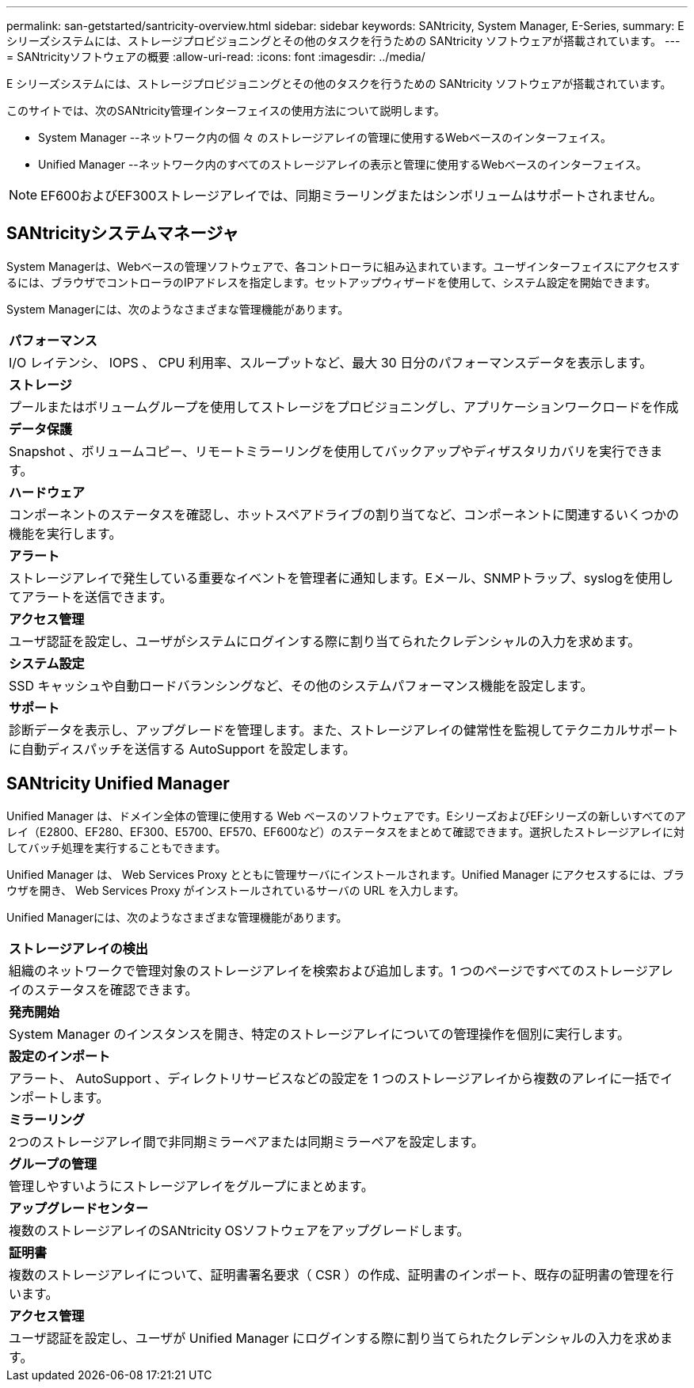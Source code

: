---
permalink: san-getstarted/santricity-overview.html 
sidebar: sidebar 
keywords: SANtricity, System Manager, E-Series, 
summary: E シリーズシステムには、ストレージプロビジョニングとその他のタスクを行うための SANtricity ソフトウェアが搭載されています。 
---
= SANtricityソフトウェアの概要
:allow-uri-read: 
:icons: font
:imagesdir: ../media/


[role="lead"]
E シリーズシステムには、ストレージプロビジョニングとその他のタスクを行うための SANtricity ソフトウェアが搭載されています。

このサイトでは、次のSANtricity管理インターフェイスの使用方法について説明します。

* System Manager --ネットワーク内の個 々 のストレージアレイの管理に使用するWebベースのインターフェイス。
* Unified Manager --ネットワーク内のすべてのストレージアレイの表示と管理に使用するWebベースのインターフェイス。



NOTE: EF600およびEF300ストレージアレイでは、同期ミラーリングまたはシンボリュームはサポートされません。



== SANtricityシステムマネージャ

System Managerは、Webベースの管理ソフトウェアで、各コントローラに組み込まれています。ユーザインターフェイスにアクセスするには、ブラウザでコントローラのIPアドレスを指定します。セットアップウィザードを使用して、システム設定を開始できます。

System Managerには、次のようなさまざまな管理機能があります。

|===


 a| 
image:../media/sam1130_icon_performance.gif[""]*パフォーマンス*
 a| 
I/O レイテンシ、 IOPS 、 CPU 利用率、スループットなど、最大 30 日分のパフォーマンスデータを表示します。



 a| 
image:../media/sam1130_icon_volumes.gif[""]*ストレージ*
 a| 
プールまたはボリュームグループを使用してストレージをプロビジョニングし、アプリケーションワークロードを作成



 a| 
image:../media/sam1130_icon_async_mirroring.gif[""]*データ保護*
 a| 
Snapshot 、ボリュームコピー、リモートミラーリングを使用してバックアップやディザスタリカバリを実行できます。



 a| 
image:../media/sam1130_icon_controllers.gif[""]*ハードウェア*
 a| 
コンポーネントのステータスを確認し、ホットスペアドライブの割り当てなど、コンポーネントに関連するいくつかの機能を実行します。



 a| 
image:../media/sam1130_icon_alerts.gif[""]*アラート*
 a| 
ストレージアレイで発生している重要なイベントを管理者に通知します。Eメール、SNMPトラップ、syslogを使用してアラートを送信できます。



 a| 
image:../media/sam1140_icon_active_directory.gif[""]*アクセス管理*
 a| 
ユーザ認証を設定し、ユーザがシステムにログインする際に割り当てられたクレデンシャルの入力を求めます。



 a| 
image:../media/sam1130_icon_settings.gif[""]*システム設定*
 a| 
SSD キャッシュや自動ロードバランシングなど、その他のシステムパフォーマンス機能を設定します。



 a| 
image:../media/sam1130_icon_support.gif[""]*サポート*
 a| 
診断データを表示し、アップグレードを管理します。また、ストレージアレイの健常性を監視してテクニカルサポートに自動ディスパッチを送信する AutoSupport を設定します。

|===


== SANtricity Unified Manager

Unified Manager は、ドメイン全体の管理に使用する Web ベースのソフトウェアです。EシリーズおよびEFシリーズの新しいすべてのアレイ（E2800、EF280、EF300、E5700、EF570、EF600など）のステータスをまとめて確認できます。選択したストレージアレイに対してバッチ処理を実行することもできます。

Unified Manager は、 Web Services Proxy とともに管理サーバにインストールされます。Unified Manager にアクセスするには、ブラウザを開き、 Web Services Proxy がインストールされているサーバの URL を入力します。

Unified Managerには、次のようなさまざまな管理機能があります。

|===


 a| 
image:../media/artboard_9.png[""]*ストレージアレイの検出*
 a| 
組織のネットワークで管理対象のストレージアレイを検索および追加します。1 つのページですべてのストレージアレイのステータスを確認できます。



 a| 
image:../media/artboard_11.png[""]*発売開始*
 a| 
System Manager のインスタンスを開き、特定のストレージアレイについての管理操作を個別に実行します。



 a| 
image:../media/sam1130_icon_system.gif[""]*設定のインポート*
 a| 
アラート、 AutoSupport 、ディレクトリサービスなどの設定を 1 つのストレージアレイから複数のアレイに一括でインポートします。



 a| 
image:../media/sam1130_icon_async_mirroring.gif[""]*ミラーリング*
 a| 
2つのストレージアレイ間で非同期ミラーペアまたは同期ミラーペアを設定します。



 a| 
image:../media/artboard_10.png[""]*グループの管理*
 a| 
管理しやすいようにストレージアレイをグループにまとめます。



 a| 
image:../media/sam1130_icon_upgrade_center.gif[""]*アップグレードセンター*
 a| 
複数のストレージアレイのSANtricity OSソフトウェアをアップグレードします。



 a| 
image:../media/sam1140_icon_certs.gif[""]*証明書*
 a| 
複数のストレージアレイについて、証明書署名要求（ CSR ）の作成、証明書のインポート、既存の証明書の管理を行います。



 a| 
image:../media/sam1140_icon_active_directory.gif[""]*アクセス管理*
 a| 
ユーザ認証を設定し、ユーザが Unified Manager にログインする際に割り当てられたクレデンシャルの入力を求めます。

|===